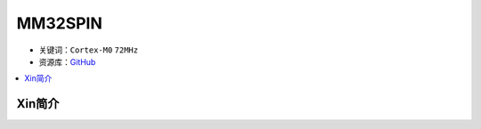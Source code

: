
.. _mm32spin:

MM32SPIN
===============

* 关键词：``Cortex-M0`` ``72MHz``
* 资源库：`GitHub <https://github.com/SoCXin/MM32SPIN05>`_

.. contents::
    :local:

Xin简介
-----------
